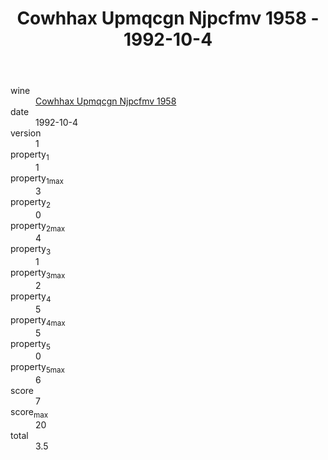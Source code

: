 :PROPERTIES:
:ID:                     491989fd-5e2e-448a-a826-457dcb000db8
:END:
#+TITLE: Cowhhax Upmqcgn Njpcfmv 1958 - 1992-10-4

- wine :: [[id:964d166d-28c3-49e3-b268-3ff2597a3ea7][Cowhhax Upmqcgn Njpcfmv 1958]]
- date :: 1992-10-4
- version :: 1
- property_1 :: 1
- property_1_max :: 3
- property_2 :: 0
- property_2_max :: 4
- property_3 :: 1
- property_3_max :: 2
- property_4 :: 5
- property_4_max :: 5
- property_5 :: 0
- property_5_max :: 6
- score :: 7
- score_max :: 20
- total :: 3.5


